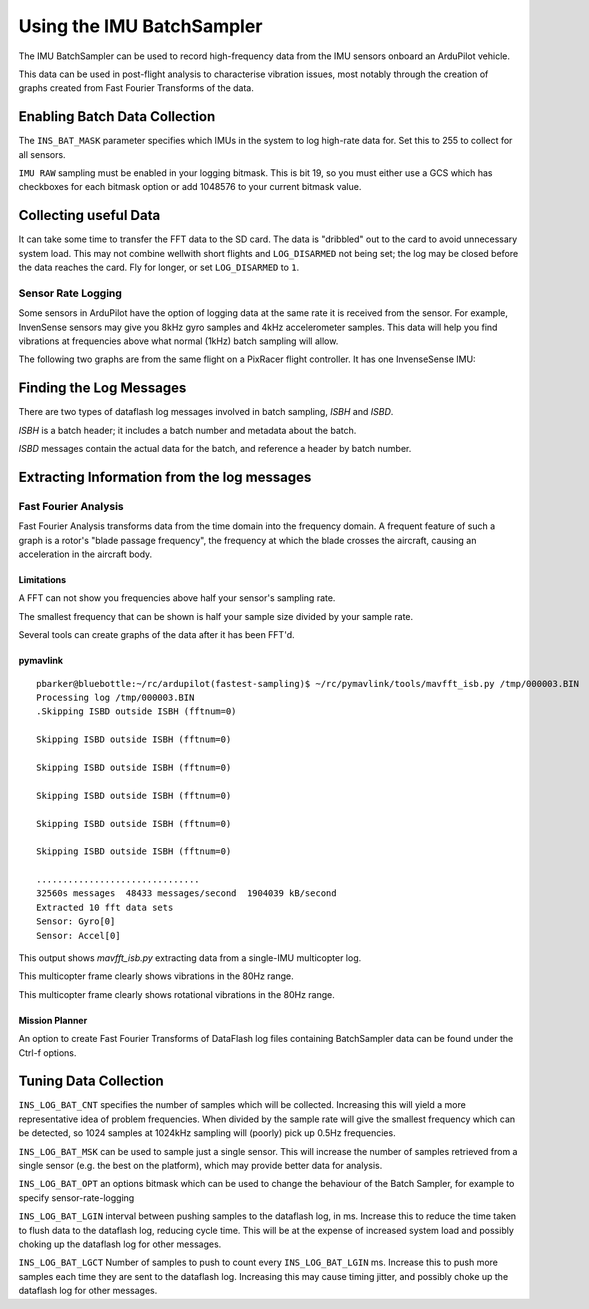 .. _common-imu-batchsampling:

==========================
Using the IMU BatchSampler
==========================

The IMU BatchSampler can be used to record high-frequency data from the IMU sensors onboard an ArduPilot vehicle.

This data can be used in post-flight analysis to characterise vibration issues, most notably through the creation of graphs created from Fast Fourier Transforms of the data.

.. note:

   This is a relatively new feature in ArduPilot.  No stable firmware has been released containing this feature

Enabling Batch Data Collection
==============================

The ``INS_BAT_MASK`` parameter specifies which IMUs in the system to log high-rate data for.  Set this to 255 to collect for all sensors.

``IMU RAW`` sampling must be enabled in your logging bitmask.  This is bit 19, so you must either use a GCS which has checkboxes for each bitmask option or add 1048576 to your current bitmask value.

.. note:

   ``IMU_FAST`` must be turned off in your LOG_BITMASK for batch sampling to work


Collecting useful Data
======================

It can take some time to transfer the FFT data to the SD card.  The data is "dribbled" out to the card to avoid unnecessary system load.  This may not combine wellwith short flights and ``LOG_DISARMED`` not being set; the log may be closed before the data reaches the card.  Fly for longer, or set ``LOG_DISARMED`` to ``1``.

Sensor Rate Logging
-------------------

Some sensors in ArduPilot have the option of logging data at the same rate it is received from the sensor.  For example, InvenSense sensors may give you 8kHz gyro samples and 4kHz accelerometer samples.  This data will help you find vibrations at frequencies above what normal (1kHz) batch sampling will allow.

The following two graphs are from the same flight on a PixRacer flight controller.  It has one InvenseSense IMU:

.. image:: ../../../images/imu-batchsampling-fft-sensorrate-pixracer.png
    :target:  ../../../images/imu-batchsampling-fft-sensorrate-pixracer.png


Finding the Log Messages
========================

There are two types of dataflash log messages involved in batch sampling, `ISBH` and `ISBD`.

`ISBH` is a batch header; it includes a batch number and metadata about the batch.

`ISBD` messages contain the actual data for the batch, and reference a header by batch number.

Extracting Information from the log messages
============================================

Fast Fourier Analysis
---------------------

Fast Fourier Analysis transforms data from the time domain into the frequency domain.  A frequent feature of such a graph is a rotor's "blade passage frequency", the frequency at which the blade crosses the aircraft, causing an acceleration in the aircraft body.

Limitations
...........

A FFT can not show you frequencies above half your sensor's sampling rate.

The smallest frequency that can be shown is half your sample size divided by your sample rate.

Several tools can create graphs of the data after it has been FFT'd.

pymavlink
.........

::

   pbarker@bluebottle:~/rc/ardupilot(fastest-sampling)$ ~/rc/pymavlink/tools/mavfft_isb.py /tmp/000003.BIN 
   Processing log /tmp/000003.BIN
   .Skipping ISBD outside ISBH (fftnum=0)

   Skipping ISBD outside ISBH (fftnum=0)

   Skipping ISBD outside ISBH (fftnum=0)

   Skipping ISBD outside ISBH (fftnum=0)

   Skipping ISBD outside ISBH (fftnum=0)

   Skipping ISBD outside ISBH (fftnum=0)

   ...............................
   32560s messages  48433 messages/second  1904039 kB/second
   Extracted 10 fft data sets
   Sensor: Gyro[0]
   Sensor: Accel[0]

This output shows `mavfft_isb.py` extracting data from a single-IMU multicopter log.

.. image:: ../../../images/imu-batchsampling-fft-accel.png
    :target:  ../../../images/imu-batchsampling-fft-accel.png

This multicopter frame clearly shows vibrations in the 80Hz range.

.. image:: ../../../images/imu-batchsampling-fft-gyro.png
    :target:  ../../../images/imu-batchsampling-fft-gyro.png

This multicopter frame clearly shows rotational vibrations in the 80Hz range.

Mission Planner
...............

An option to create Fast Fourier Transforms of DataFlash log files containing BatchSampler data can be found under the Ctrl-f options.

.. image:: ../../../images/imu-batchsampling-fft-mp.png
    :target:  ../../../images/imu-batchsampling-fft-mp.png


Tuning Data Collection
======================

``INS_LOG_BAT_CNT`` specifies the number of samples which will be collected.  Increasing this will yield a more representative idea of problem frequencies.  When divided by the sample rate will give the smallest frequency which can be detected, so 1024 samples at 1024kHz sampling will (poorly) pick up 0.5Hz frequencies.

``INS_LOG_BAT_MSK`` can be used to sample just a single sensor.  This will increase the number of samples retrieved from a single sensor (e.g. the best on the platform), which may provide better data for analysis.

``INS_LOG_BAT_OPT`` an options bitmask which can be used to change the behaviour of the Batch Sampler, for example to specify sensor-rate-logging

``INS_LOG_BAT_LGIN`` interval between pushing samples to the dataflash log, in ms.  Increase this to reduce the time taken to flush data to the dataflash log, reducing cycle time.  This will be at the expense of increased system load and possibly choking up the dataflash log for other messages.

``INS_LOG_BAT_LGCT`` Number of samples to push to count every ``INS_LOG_BAT_LGIN`` ms.  Increase this to push more samples each time they are sent to the dataflash log.  Increasing this may cause timing jitter, and possibly choke up the dataflash log for other messages.
